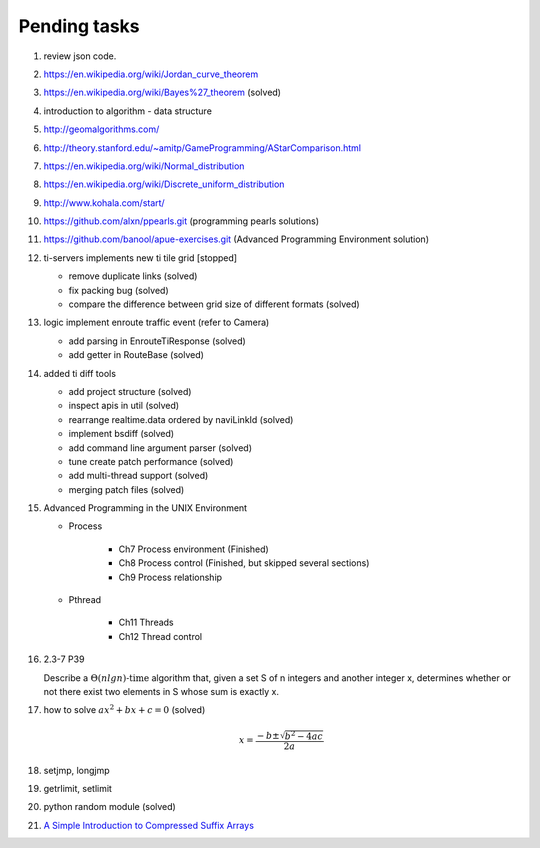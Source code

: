 *************
Pending tasks
*************

#. review json code.

#. https://en.wikipedia.org/wiki/Jordan_curve_theorem
#. https://en.wikipedia.org/wiki/Bayes%27_theorem (solved)

#. introduction to algorithm - data structure
   
#. http://geomalgorithms.com/
#. http://theory.stanford.edu/~amitp/GameProgramming/AStarComparison.html
   
#. https://en.wikipedia.org/wiki/Normal_distribution
#. https://en.wikipedia.org/wiki/Discrete_uniform_distribution
   
#. http://www.kohala.com/start/

#. https://github.com/alxn/ppearls.git (programming pearls solutions)
#. https://github.com/banool/apue-exercises.git (Advanced Programming Environment solution)
   
#. ti-servers implements new ti tile grid [stopped]

   - remove duplicate links (solved)
   - fix packing bug (solved)
   - compare the difference between grid size of different formats (solved)

#. logic implement enroute traffic event (refer to Camera)
   
   - add parsing in EnrouteTiResponse (solved)
   - add getter in RouteBase (solved)
   
#. added ti diff tools
   
   - add project structure (solved)
   - inspect apis in util (solved)
   - rearrange realtime.data ordered by naviLinkId (solved)
   - implement bsdiff (solved)
   - add command line argument parser (solved)
   - tune create patch performance (solved)
   - add multi-thread support (solved)
   - merging patch files (solved)

#. Advanced Programming in the UNIX Environment 
   
   - Process
     
      - Ch7 Process environment (Finished)
      - Ch8 Process control (Finished, but skipped several sections)
      - Ch9 Process relationship

   - Pthread
     
      - Ch11 Threads
      - Ch12 Thread control

   
#. 2.3-7 P39
 
   Describe a :math:`\Theta(n lg n) \text{-time}` algorithm that, 
   given a set S of n integers and another integer x, determines 
   whether or not there exist two elements in S whose sum is exactly x.

#. how to solve :math:`ax^2 + bx + c = 0` (solved)
   
   .. math::

      x = \frac{-b \pm \sqrt{b^2 - 4ac}}{2a}
   
#. setjmp, longjmp
#. getrlimit, setlimit

#. python random module (solved)

#. `A Simple Introduction to Compressed Suffix Arrays <http://www.cs.cmu.edu/~dga/csa.pdf>`_
